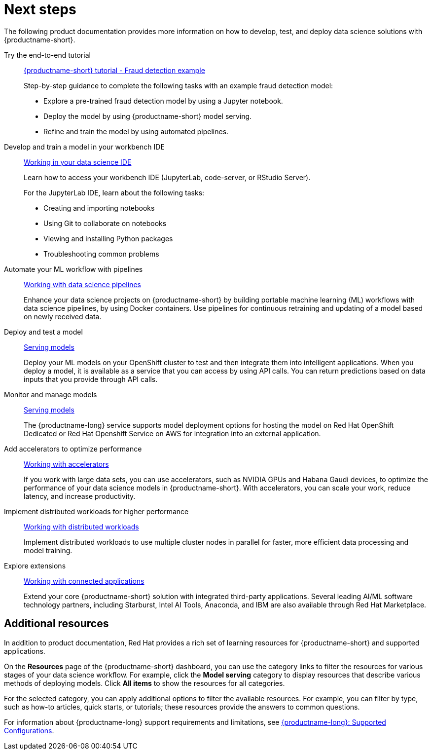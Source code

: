 :_module-type: CONCEPT

[id="next-steps_{context}"]
= Next steps

[role="_abstract"]
The following product documentation provides more information on how to develop, test, and deploy data science solutions with {productname-short}.

ifndef::upstream[]
Try the end-to-end tutorial::
link:{rhoaidocshome}{default-format-url}/openshift_ai_tutorial_-_fraud_detection_example[{productname-short} tutorial - Fraud detection example]
+
Step-by-step guidance to complete the following tasks with an example fraud detection model:	

* Explore a pre-trained fraud detection model by using a Jupyter notebook. 		
* Deploy the model by using {productname-short} model serving. 				
* Refine and train the model by using automated pipelines.
endif::[]

Develop and train a model in your workbench IDE::
ifndef::upstream[]
link:{rhoaidocshome}{default-format-url}/working_on_data_science_projects/working-in-your-data-science-ide[Working in your data science IDE]
endif::[]
ifdef::upstream[]
link:{odhdocshome}/working_on_data_science_projects/#working-in-your-data-science-ide_ide[Working in your data science IDE]
endif::[]
+
Learn how to access your workbench IDE (JupyterLab, code-server, or RStudio Server).
+
For the JupyterLab IDE, learn about the following tasks:

* Creating and importing notebooks
* Using Git to collaborate on notebooks
* Viewing and installing Python packages 
* Troubleshooting common problems

Automate your ML workflow with pipelines::
ifndef::upstream[]
link:{rhoaidocshome}{default-format-url}/working_on_data_science_projects/working-with-data-science-pipelines_ds-pipelines[Working with data science pipelines]
endif::[]
ifdef::upstream[]
link:{odhdocshome}/working-on-data-science-projects/#working-with-data-science-pipelines_ds-pipelines[Working with data science pipelines]
endif::[]
+
Enhance your data science projects on {productname-short} by building portable machine learning (ML) workflows with data science pipelines, by using Docker containers. Use pipelines for continuous retraining and updating of a model based on newly received data. 

Deploy and test a model::
ifndef::upstream[]
link:{rhoaidocshome}{default-format-url}/serving_models/[Serving models]
endif::[]
ifdef::upstream[]
link:{odhdocshome}/serving-models/[Serving models]
endif::[]
+
Deploy your ML models on your OpenShift cluster to test and then integrate them into intelligent applications. When you deploy a model, it is available as a service that you can access by using API calls. You can return predictions based on data inputs that you provide through API calls. 

Monitor and manage models::
ifndef::upstream[]
link:{rhoaidocshome}{default-format-url}/serving_models/[Serving models]
endif::[]
ifdef::upstream[]
link:{odhdocshome}/serving-models/[Serving models]
endif::[]
+
The {productname-long} service supports model deployment options for hosting the model on Red Hat OpenShift Dedicated or Red Hat Openshift Service on AWS for integration into an external application.

Add accelerators to optimize performance::
ifndef::upstream[]
link:{rhoaidocshome}{default-format-url}/working_with_accelerators/[Working with accelerators]
endif::[]
ifdef::upstream[]
link:{odhdocshome}/working-with-accelerators/[Working with accelerators]
endif::[]
+
If you work with large data sets, you can use accelerators, such as NVIDIA GPUs and Habana Gaudi devices, to optimize the performance of your data science models in {productname-short}. With accelerators, you can scale your work, reduce latency, and increase productivity. 

Implement distributed workloads for higher performance::
ifndef::upstream[]
link:{rhoaidocshome}{default-format-url}/working_with_distributed_workloads/[Working with distributed workloads]
endif::[]
ifdef::upstream[]
link:{odhdocshome}/working-with-distributed-workloads/[Working with distributed workloads]
endif::[]
+
Implement distributed workloads to use multiple cluster nodes in parallel for faster, more efficient data processing and model training. 			

Explore extensions::
ifndef::upstream[]
link:{rhoaidocshome}{default-format-url}/working_with_connected_applications/[Working with connected applications]
endif::[]
ifdef::upstream[]
link:{odhdocshome}/working-with-connected-applications/[Working with connected applications]
endif::[]
+
Extend your core {productname-short} solution with integrated third-party applications. Several leading AI/ML software technology partners, including Starburst, Intel AI Tools, Anaconda, and IBM are also available through Red Hat Marketplace.


== Additional resources

ifndef::upstream[]
In addition to product documentation, Red Hat provides a rich set of learning resources for {productname-short} and supported applications. 
endif::[]

On the *Resources* page of the {productname-short} dashboard, you can use the category links to filter the resources for various stages of your data science workflow. For example, click the *Model serving* category to display resources that describe various methods of deploying models. Click *All items* to show the resources for all categories. 

For the selected category, you can apply additional options to filter the available resources. For example, you can filter by type, such as how-to articles, quick starts, or tutorials; these resources provide the answers to common questions. 

ifndef::upstream[]
For information about {productname-long} support requirements and limitations, see link:https://access.redhat.com/articles/rhoai-supported-configs[{productname-long}: Supported Configurations].
endif::[]